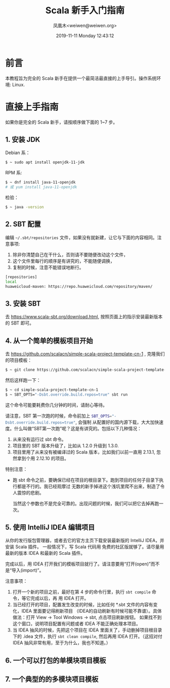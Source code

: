 #+TITLE: Scala 新手入门指南
#+DATE: 2019-11-11 Monday 12:43:12
#+LATEX_CLASS: org-article
#+AUTHOR: 凤凰木<weiwen@weiwen.org>
#+EMAIL: weiwen@weiwen.org

* 前言

本教程旨为完全的 Scala 新手在提供一个最简洁最直接的上手导引。操作系统环境: Linux.

* 直接上手指南

如果你是完全的 Scala 新手，请按顺序做下面的 1~7 步。

** 1. 安装 JDK

Debian 系：

#+BEGIN_SRC bash
$ ~ sudo apt install openjdk-11-jdk
#+END_SRC

RPM 系:

#+BEGIN_SRC bash
$ ~ dnf install java-11-openjdk
# 或 yum install java-11-openjdk
#+END_SRC

检验：

#+BEGIN_SRC bash
$ ~ java -version
#+END_SRC

** 2. SBT 配置

编辑 =~/.sbt/repositories= 文件，如果没有就新建，让它与下面的内容相同。注意事项:
1. 除非你清楚自己在干什么，否则请不要随便改动这个文件，
2. 这个文件里每行的顺序是有讲究的，不能随便调换，
3. 复制的时候，注意不能错误地断行。

   
#+BEGIN_SRC bash
[repositories]
local
huaweicloud-maven: https://repo.huaweicloud.com/repository/maven/
#+END_SRC

** 3. 安装 SBT

去 https://www.scala-sbt.org/download.html, 按照页面上的指示安装最新版本的 SBT 即可。

** 4. 从一个简单的模板项目开始

去 https://github.com/scalacn/simple-scala-project-template-cn-1 , 克隆我们的项目模板：

#+BEGIN_SRC bash
$ ~ git clone https://github.com/scalacn/simple-scala-project-template-cn-1.git
#+END_SRC

然后这样跑一下：

#+BEGIN_SRC bash
$ ~ cd simple-scala-project-template-cn-1
$ ~ SBT_OPTS="-Dsbt.override.build.repos=true" sbt run
#+END_SRC

这个命令可能要耗费你几分钟的时间，请耐心等待。

 请注意，SBT 第一次跑的时候，命令前加上 src_bash{SBT_OPTS="-Dsbt.override.build.repos=true"}, 会强制
 从配置好的国内源下载，大大加快速度。什么叫做“SBT第一次跑”呢？这是有讲究的。包括以下几种情况：
1. 从来没有运行过 sbt 命令。
2. 项目里的 SBT 版本升级了，比如从 1.2.0 升级到 1.3.0.
3. 项目里用了从来没有被编译过的 Scala 版本，比如我们以前一直用 2.13.1, 忽然拿到个用 2.12.10 的项目。

特别注意：
- 跑 sbt 命令之前，要确保已经在项目的根目录下。跑到项目的任何子目录下执行都是不行的。我已经观摩过
  无数的新手掉进这个浅坑里爬不出来，制造了令人震惊的悲剧。

 当然这个参数也不是完全可靠的。出现问题的时候，我们可以把它去掉再跑一次。

** 5. 使用 IntelliJ IDEA 编辑项目

从你的发行版包管理器，或者去它的官方主页下载安装最新版的 IntelliJ IDEA，并安装 Scala 插件。 一般情况下，写 Scala 代码用
免费的社区版就够了。请尽量用最新的版本 IDEA 和最新的 Scala 插件。

完成以后，用 IDEA 打开我们的模板项目就行了。请注意要用“打开(open)”而不是“导入(import)”。

注意事项：
1. 打开一个新的项目之前，最好在第 4 步的命令行里，执行 src_bash{sbt compile} 命令，等它完成以后，再
   用 IDEA 打开。
2. 当已经打开的项目，配置发生改变的时候，比如任何 *.sbt 文件的内容有变化，IDEA 里面要记得刷新项目
   （IDEA的自动刷新有时候可能不靠谱）。具体做法：打开 View -> Tool Windows -> sbt, 点击项目刷新按钮。
   如果找不到这个窗口，说明项目配置有问题或者 IDEA 不能正确处理本项目。
3. 当 IDEA 抽风的时候，先把这个项目在 IDEA 里面关了，手动删掉项目根目录下的 .idea 文件，执行
   src_bash{sbt clean compile}, 然后再用 IDEA 打开。（这招对付 IDEA 抽风非常有用，至于为什么，我也不知道。）
   
** 6. 一个可以打包的单模块项目模板
** 7. 一个典型的的多模块项目模板
